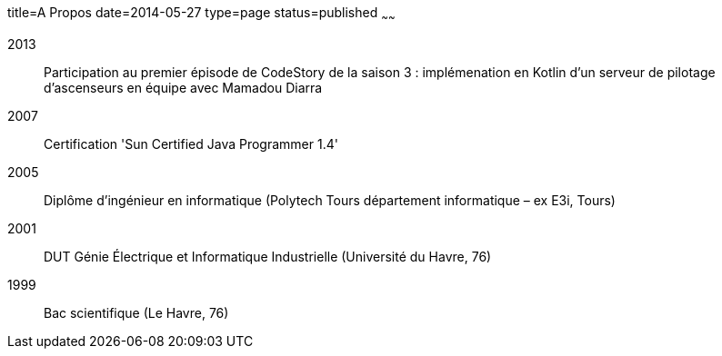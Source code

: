 title=A Propos
date=2014-05-27
type=page
status=published
~~~~~~

2013:: Participation au premier épisode de CodeStory de la saison 3 : implémenation en Kotlin d'un serveur de pilotage d'ascenseurs en équipe avec Mamadou Diarra
2007:: Certification 'Sun Certified Java Programmer 1.4'
2005:: Diplôme d'ingénieur en informatique (Polytech Tours département informatique – ex E3i, Tours)
2001:: DUT Génie Électrique et Informatique Industrielle (Université du Havre, 76)
1999:: Bac scientifique (Le Havre, 76)
